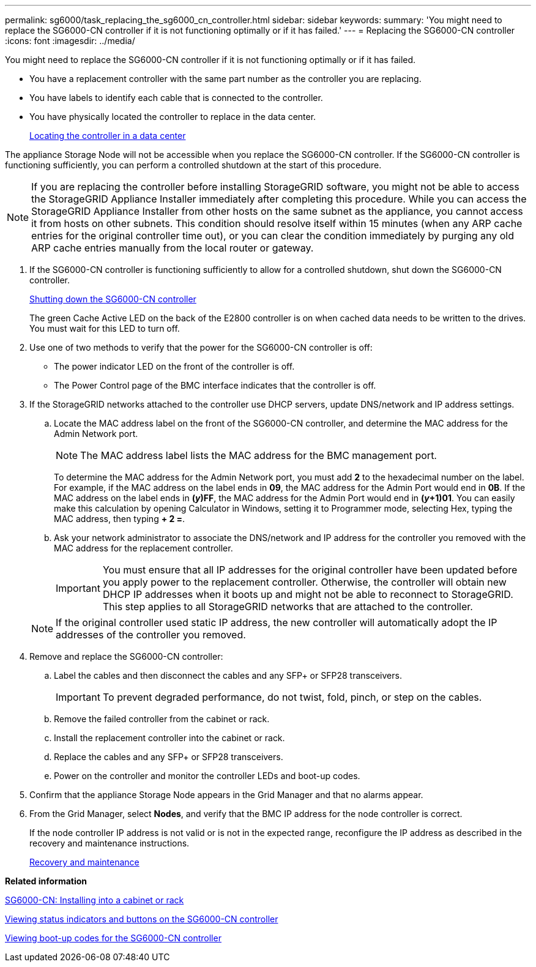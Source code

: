 ---
permalink: sg6000/task_replacing_the_sg6000_cn_controller.html
sidebar: sidebar
keywords: 
summary: 'You might need to replace the SG6000-CN controller if it is not functioning optimally or if it has failed.'
---
= Replacing the SG6000-CN controller
:icons: font
:imagesdir: ../media/

[.lead]
You might need to replace the SG6000-CN controller if it is not functioning optimally or if it has failed.

* You have a replacement controller with the same part number as the controller you are replacing.
* You have labels to identify each cable that is connected to the controller.
* You have physically located the controller to replace in the data center.
+
xref:task_locating_the_controller_in_a_data_center.adoc[Locating the controller in a data center]

The appliance Storage Node will not be accessible when you replace the SG6000-CN controller. If the SG6000-CN controller is functioning sufficiently, you can perform a controlled shutdown at the start of this procedure.

NOTE: If you are replacing the controller before installing StorageGRID software, you might not be able to access the StorageGRID Appliance Installer immediately after completing this procedure. While you can access the StorageGRID Appliance Installer from other hosts on the same subnet as the appliance, you cannot access it from hosts on other subnets. This condition should resolve itself within 15 minutes (when any ARP cache entries for the original controller time out), or you can clear the condition immediately by purging any old ARP cache entries manually from the local router or gateway.

. If the SG6000-CN controller is functioning sufficiently to allow for a controlled shutdown, shut down the SG6000-CN controller.
+
xref:task_shutting_down_the_sg6000_cn_controller.adoc[Shutting down the SG6000-CN controller]
+
The green Cache Active LED on the back of the E2800 controller is on when cached data needs to be written to the drives. You must wait for this LED to turn off.

. Use one of two methods to verify that the power for the SG6000-CN controller is off:
 ** The power indicator LED on the front of the controller is off.
 ** The Power Control page of the BMC interface indicates that the controller is off.
. If the StorageGRID networks attached to the controller use DHCP servers, update DNS/network and IP address settings.
 .. Locate the MAC address label on the front of the SG6000-CN controller, and determine the MAC address for the Admin Network port.
+
NOTE: The MAC address label lists the MAC address for the BMC management port.
+
To determine the MAC address for the Admin Network port, you must add *2* to the hexadecimal number on the label. For example, if the MAC address on the label ends in *09*, the MAC address for the Admin Port would end in *0B*. If the MAC address on the label ends in *(_y_)FF*, the MAC address for the Admin Port would end in *(_y_+1)01*. You can easily make this calculation by opening Calculator in Windows, setting it to Programmer mode, selecting Hex, typing the MAC address, then typing *+ 2 =*.

 .. Ask your network administrator to associate the DNS/network and IP address for the controller you removed with the MAC address for the replacement controller.
+
IMPORTANT: You must ensure that all IP addresses for the original controller have been updated before you apply power to the replacement controller. Otherwise, the controller will obtain new DHCP IP addresses when it boots up and might not be able to reconnect to StorageGRID. This step applies to all StorageGRID networks that are attached to the controller.

+
NOTE: If the original controller used static IP address, the new controller will automatically adopt the IP addresses of the controller you removed.
. Remove and replace the SG6000-CN controller:
 .. Label the cables and then disconnect the cables and any SFP+ or SFP28 transceivers.
+
IMPORTANT: To prevent degraded performance, do not twist, fold, pinch, or step on the cables.

 .. Remove the failed controller from the cabinet or rack.
 .. Install the replacement controller into the cabinet or rack.
 .. Replace the cables and any SFP+ or SFP28 transceivers.
 .. Power on the controller and monitor the controller LEDs and boot-up codes.
. Confirm that the appliance Storage Node appears in the Grid Manager and that no alarms appear.
. From the Grid Manager, select *Nodes*, and verify that the BMC IP address for the node controller is correct.
+
If the node controller IP address is not valid or is not in the expected range, reconfigure the IP address as described in the recovery and maintenance instructions.
+
http://docs.netapp.com/sgws-115/topic/com.netapp.doc.sg-maint/home.html[Recovery and maintenance]

*Related information*

xref:task_sg6000_cn_installing_into_a_cabinet_or_rack.adoc[SG6000-CN: Installing into a cabinet or rack]

xref:reference_viewing_status_indicators_and_buttons_on_the_sg6000_cn_controller.adoc[Viewing status indicators and buttons on the SG6000-CN controller]

xref:task_viewing_boot_up_codes_for_the_sg6000_cn_controller.adoc[Viewing boot-up codes for the SG6000-CN controller]
